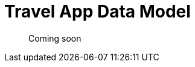 = Travel App Data Model
:nav-title: Travel Sample App
:page-topic-type: reference

[abstract]
Coming soon


